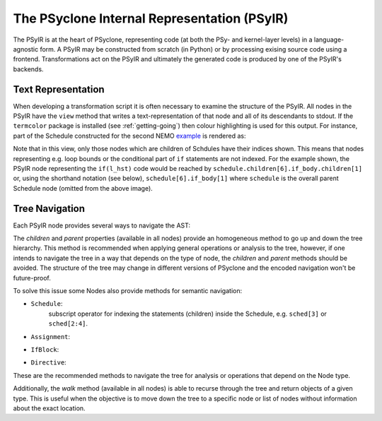 .. -----------------------------------------------------------------------------
.. BSD 3-Clause License
..
.. Copyright (c) 2019, Science and Technology Facilities Council.
.. All rights reserved.
..
.. Redistribution and use in source and binary forms, with or without
.. modification, are permitted provided that the following conditions are met:
..
.. * Redistributions of source code must retain the above copyright notice, this
..   list of conditions and the following disclaimer.
..
.. * Redistributions in binary form must reproduce the above copyright notice,
..   this list of conditions and the following disclaimer in the documentation
..   and/or other materials provided with the distribution.
..
.. * Neither the name of the copyright holder nor the names of its
..   contributors may be used to endorse or promote products derived from
..   this software without specific prior written permission.
..
.. THIS SOFTWARE IS PROVIDED BY THE COPYRIGHT HOLDERS AND CONTRIBUTORS
.. "AS IS" AND ANY EXPRESS OR IMPLIED WARRANTIES, INCLUDING, BUT NOT
.. LIMITED TO, THE IMPLIED WARRANTIES OF MERCHANTABILITY AND FITNESS
.. FOR A PARTICULAR PURPOSE ARE DISCLAIMED. IN NO EVENT SHALL THE
.. COPYRIGHT HOLDER OR CONTRIBUTORS BE LIABLE FOR ANY DIRECT, INDIRECT,
.. INCIDENTAL, SPECIAL, EXEMPLARY, OR CONSEQUENTIAL DAMAGES (INCLUDING,
.. BUT NOT LIMITED TO, PROCUREMENT OF SUBSTITUTE GOODS OR SERVICES;
.. LOSS OF USE, DATA, OR PROFITS; OR BUSINESS INTERRUPTION) HOWEVER
.. CAUSED AND ON ANY THEORY OF LIABILITY, WHETHER IN CONTRACT, STRICT
.. LIABILITY, OR TORT (INCLUDING NEGLIGENCE OR OTHERWISE) ARISING IN
.. ANY WAY OUT OF THE USE OF THIS SOFTWARE, EVEN IF ADVISED OF THE
.. POSSIBILITY OF SUCH DAMAGE.
.. -----------------------------------------------------------------------------
.. Written by A. R. Porter, STFC Daresbury Lab
      
.. _psyir-ug:

The PSyclone Internal Representation (PSyIR)
============================================

The PSyIR is at the heart of PSyclone, representing code (at both the
PSy- and kernel-layer levels) in a language-agnostic form. A PSyIR may
be constructed from scratch (in Python) or by processing exising
source code using a frontend. Transformations act on the PSyIR and
ultimately the generated code is produced by one of the PSyIR's
backends.

Text Representation
-------------------

When developing a transformation script it is often necessary to examine
the structure of the PSyIR. All nodes in the PSyIR have the ``view`` method
that writes a text-representation of that node and all of its
descendants to stdout. If the ``termcolor`` package is installed
(see :ref:`getting-going`) then colour highlighting is used for this
output. For instance, part of the Schedule constructed for the second NEMO
`example <https://github.com/stfc/PSyclone/blob/master/examples/nemo/eg2/
runme_openmp.py>`_ is rendered as:

.. image:: schedule_with_indices.png

Note that in this view, only those nodes which are children of
Schdules have their indices shown. This means that nodes representing
e.g. loop bounds or the conditional part of ``if`` statements are not
indexed. For the example shown, the PSyIR node representing the
``if(l_hst)`` code would be reached by
``schedule.children[6].if_body.children[1]`` or, using the shorthand
notation (see below), ``schedule[6].if_body[1]`` where ``schedule`` is
the overall parent Schedule node (omitted from the above image).

Tree Navigation
---------------

Each PSyIR node provides several ways to navigate the AST:

The `children` and `parent` properties (available in all nodes) provide an
homogeneous method to go up and down the tree hierarchy. This method
is recommended when applying general operations or analysis to the tree,
however, if one intends to navigate the tree in a way that depends on the type
of node, the `children` and `parent` methods should be avoided. The structure
of the tree may change in different versions of PSyclone and the encoded
navigation won't be future-proof.

To solve this issue some Nodes also provide methods for semantic navigation:

- ``Schedule``:
   subscript operator for indexing the statements (children) inside the
   Schedule, e.g. ``sched[3]`` or ``sched[2:4]``.
- ``Assignment``:
   .. automethod:: psyclone.psyGen.Assignment.lhs()
   .. automethod:: psyclone.psyGen.Assignment.rhs()
- ``IfBlock``:
   .. automethod:: psyclone.psyGen.IfBlock.condition()
		
   .. automethod:: psyclone.psyGen.IfBlock.if_body()

   .. automethod:: psyclone.psyGen.IfBlock.else_body()
- ``Directive``:
   .. automethod:: psyclone.psyGen.Directive.dir_body()

These are the recommended methods to navigate the tree for analysis or
operations that depend on the Node type.

Additionally, the `walk` method (available in all nodes) is able to recurse
through the tree and return objects of a given type. This is useful when the
objective is to move down the tree to a specific node or list of nodes without
information about the exact location.

.. automethod:: psyclone.psyGen.Node.walk

